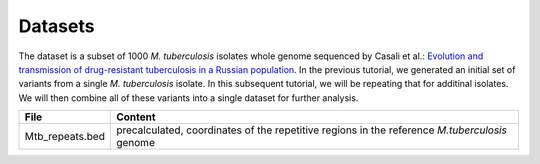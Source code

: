 ========
Datasets
========

The dataset is a subset of 1000 *M. tuberculosis* isolates whole genome sequenced by Casali et al.: `Evolution and transmission of drug-resistant tuberculosis in a Russian population <https://www.ncbi.nlm.nih.gov/pmc/articles/PMC3939361/>`_. In the previous tutorial, we generated an initial set of variants from a single *M. tuberculosis* isolate. In this subsequent tutorial, we will be repeating that for additinal isolates. We will then combine all of these variants into a single dataset for further analysis.

+--------------------------+-----------------------------------------------------------------------------------------------+
| File                     | Content                                                                                       |
+==========================+===============================================================================================+
| Mtb_repeats.bed          | precalculated, coordinates of the repetitive regions in the reference *M.tuberculosis* genome |
+--------------------------+-----------------------------------------------------------------------------------------------+